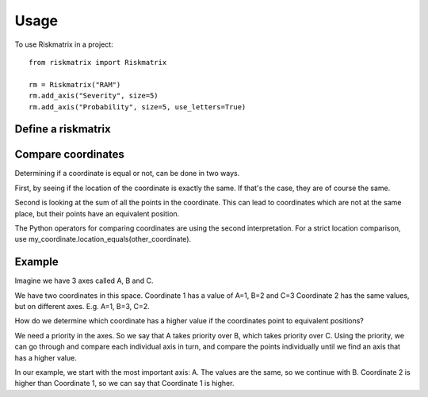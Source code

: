 =====
Usage
=====

To use Riskmatrix in a project::

    from riskmatrix import Riskmatrix

    rm = Riskmatrix("RAM")
    rm.add_axis("Severity", size=5)
    rm.add_axis("Probability", size=5, use_letters=True)

Define a riskmatrix
-------------------

Compare coordinates
-------------------
Determining if a coordinate is equal or not, can be done in two ways.

First, by seeing if the location of the coordinate is exactly the same. If that's
the case, they are of course the same.

Second is looking at the sum of all the points in the coordinate. This can lead to
coordinates which are not at the same place, but their points have an equivalent position.

The Python operators for comparing coordinates are using the second interpretation.
For a strict location comparison, use my_coordinate.location_equals(other_coordinate).

Example
-------

Imagine we have 3 axes called A, B and C.

We have two coordinates in this space.
Coordinate 1 has a value of A=1, B=2 and C=3
Coordinate 2 has the same values, but on different axes. E.g. A=1, B=3, C=2.

How do we determine which coordinate has a higher value if the coordinates point to equivalent positions?

We need a priority in the axes. So we say that A takes priority over B, which takes priority over C.
Using the priority, we can go through and compare each individual axis in turn, and compare the points
individually until we find an axis that has a higher value.

In our example, we start with the most important axis: A. The values are the same, so we continue with B.
Coordinate 2 is higher than Coordinate 1, so we can say that Coordinate 1 is higher.

